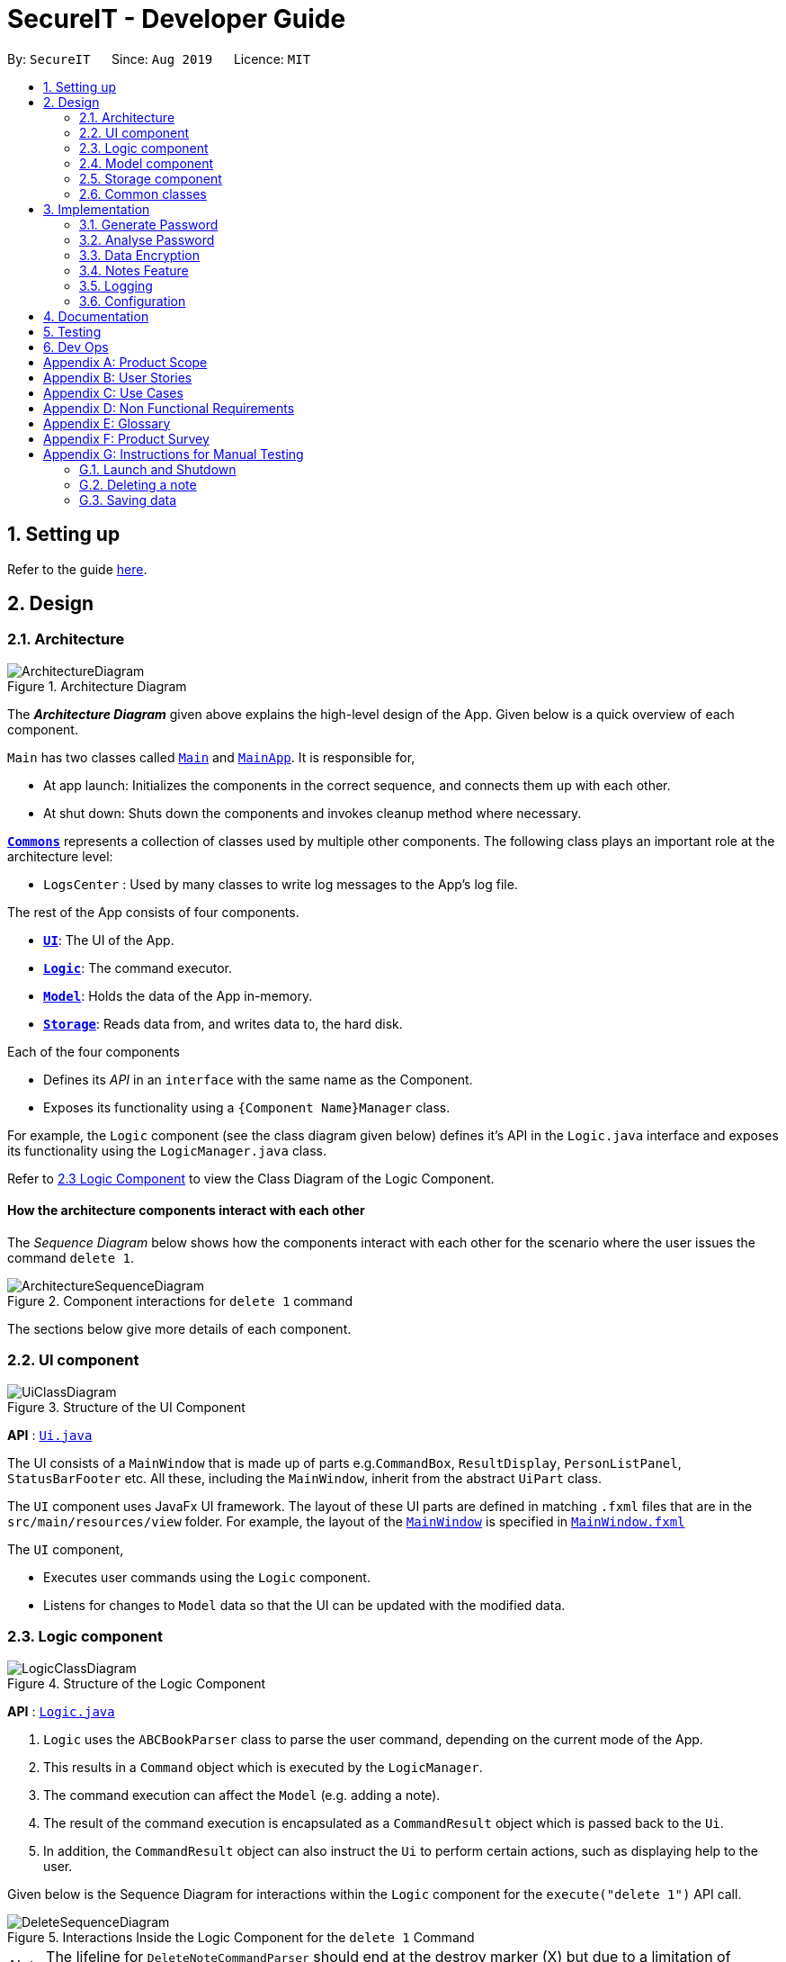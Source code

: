 = SecureIT - Developer Guide
:site-section: DeveloperGuide
:toc:
:toc-title:
:toc-placement: preamble
:sectnums:
:imagesDir: images
:stylesDir: stylesheets
:xrefstyle: full
ifdef::env-github[]
:tip-caption: :bulb:
:note-caption: :information_source:
:warning-caption: :warning:
endif::[]
:repoURL: https://github.com/se-edu/addressbook-level3/tree/master

By: `SecureIT`      Since: `Aug 2019`      Licence: `MIT`

== Setting up

Refer to the guide <<SettingUp#, here>>.

== Design

[[Design-Architecture]]
=== Architecture

.Architecture Diagram
image::ArchitectureDiagram.png[]

The *_Architecture Diagram_* given above explains the high-level design of the App. Given below is a quick overview of each component.

`Main` has two classes called link:{repoURL}/src/main/java/seedu/address/Main.java[`Main`] and link:{repoURL}/src/main/java/seedu/address/MainApp.java[`MainApp`]. It is responsible for,

* At app launch: Initializes the components in the correct sequence, and connects them up with each other.
* At shut down: Shuts down the components and invokes cleanup method where necessary.

<<Design-Commons,*`Commons`*>> represents a collection of classes used by multiple other components.
The following class plays an important role at the architecture level:

* `LogsCenter` : Used by many classes to write log messages to the App's log file.

The rest of the App consists of four components.

* <<Design-Ui,*`UI`*>>: The UI of the App.
* <<Design-Logic,*`Logic`*>>: The command executor.
* <<Design-Model,*`Model`*>>: Holds the data of the App in-memory.
* <<Design-Storage,*`Storage`*>>: Reads data from, and writes data to, the hard disk.

Each of the four components

* Defines its _API_ in an `interface` with the same name as the Component.
* Exposes its functionality using a `{Component Name}Manager` class.

For example, the `Logic` component (see the class diagram given below) defines it's API in the `Logic.java` interface and exposes its functionality using the `LogicManager.java` class.

Refer to <<Design-Logic, 2.3 Logic Component>> to view the Class Diagram of the Logic Component.

[discrete]
==== How the architecture components interact with each other

The _Sequence Diagram_ below shows how the components interact with each other for the scenario where the user issues the command `delete 1`.

.Component interactions for `delete 1` command
image::ArchitectureSequenceDiagram.png[]

The sections below give more details of each component.

[[Design-Ui]]
=== UI component

.Structure of the UI Component
image::UiClassDiagram.png[]

*API* : link:{repoURL}/src/main/java/seedu/address/ui/Ui.java[`Ui.java`]

The UI consists of a `MainWindow` that is made up of parts e.g.`CommandBox`, `ResultDisplay`, `PersonListPanel`, `StatusBarFooter` etc. All these, including the `MainWindow`, inherit from the abstract `UiPart` class.

The `UI` component uses JavaFx UI framework. The layout of these UI parts are defined in matching `.fxml` files that are in the `src/main/resources/view` folder. For example, the layout of the link:{repoURL}/src/main/java/seedu/address/ui/MainWindow.java[`MainWindow`] is specified in link:{repoURL}/src/main/resources/view/MainWindow.fxml[`MainWindow.fxml`]

The `UI` component,

* Executes user commands using the `Logic` component.
* Listens for changes to `Model` data so that the UI can be updated with the modified data.

[[Design-Logic]]
=== Logic component

[[fig-LogicClassDiagram]]
.Structure of the Logic Component
image::LogicClassDiagram.png[]

*API* :
link:{repoURL}/src/main/java/seedu/address/logic/Logic.java[`Logic.java`]

.  `Logic` uses the `ABCBookParser` class to parse the user command, depending on the current mode of the App.
.  This results in a `Command` object which is executed by the `LogicManager`.
.  The command execution can affect the `Model` (e.g. adding a note).
.  The result of the command execution is encapsulated as a `CommandResult` object which is passed back to the `Ui`.
.  In addition, the `CommandResult` object can also instruct the `Ui` to perform certain actions, such as displaying help to the user.

Given below is the Sequence Diagram for interactions within the `Logic` component for the `execute("delete 1")` API call.

.Interactions Inside the Logic Component for the `delete 1` Command
image::DeleteSequenceDiagram.png[]

NOTE: The lifeline for `DeleteNoteCommandParser` should end at the destroy marker (X) but due to a limitation of PlantUML, the lifeline reaches the end of diagram.

[[Design-Model]]
=== Model component

.Structure of the Model Component
image::ModelClassDiagram.png[]

*API* : link:{repoURL}/src/main/java/seedu/address/model/Model.java[`Model.java`]

The `Model`,

* stores a `UserPref` object that represents the user's preferences.
* stores the CardBook, FileBook, PasswordBook and NoteBook data.
* exposes unmodifiable `ObservableList<Card>`, `ObservableList<File>`,`ObservableList<Password>` and `ObservableList<Note>` that can be 'observed' e.g. the UI can be bound to the lists so that the UI automatically updates when the data in the lists change.
* does not depend on any of the other three components.


[[Design-Storage]]
=== Storage component

.Structure of the Storage Component
image::StorageClassDiagram.png[]

*API* : link:{repoURL}/src/main/java/seedu/address/storage/Storage.java[`Storage.java`]

The `Storage` component,

* can save `UserPref` objects in json format and read it back.
* can save the SecureIT data in json format and read it back, including Password Book, File Book, Note Book and Card Book.

[[Design-Commons]]
=== Common classes

Classes used by multiple components are in the `seedu.addressbook.commons` package.

== Implementation

This section describes some noteworthy details on how certain features are implemented.

=== Generate Password

This section provides implementation details on the generate random password feature.

==== Implementation Overview

Upon `GeneratePasswordCommand#execute()`, the `GeneratorUtil` class is utilised to generate a new random password. The
GeneratorUtil class makes use of the `java.security.SecureRandom` API to provide a cryptographically strong random number generator (RNG) that will be used in the password generation.

By default, the generate password feature will generate a password that:

* Has a length of 10

* Lower case alphabets

* Upper case alphabets

* Numerals

* Special characters

However, these fields can be fully customised based on the user input.

==== Implementation Details

The following activity diagram summarises the activity of actions and control when `GeneratePasswordCommandParser` parses the user input.

.Summary flow of actions during the generation of a password
image::GeneratePasswordActivityDiagram.png[]

1. The user input is parsed by the GeneratePasswordCommand parser.

2. Depending on the user input, a GeneratePasswordDescriptor is created. If the user input input includes optional prefixes
to customise generate configuration, a custom GeneratePasswordDescriptor is created. Else, the default GeneratePasswordDescriptor configuration is created.

3. A GeneratePasswordCommand is created with this configuration. The LogicManager will then invoke the GeneratePasswordCommand#execute().

4. The GeneratePasswordCommand will invoke the static method GeneratorUtil#generateRandomPassword().

5. A new instance of SecureRandom is created.

6. Based on the configuration, the relevant character sets (lower-case alphabets, upper case alphabets, numerals, special characters) are added into a list.

7. The `GeneratorUtil` class uses the method `java.security.SecureRandom.nextInt()` to choose a random characters set, followed by a random character within the set to be used in the new password.

8. This process of choosing a character to include in the password is repeated for the length of the password.

9. The generated password is then checked to see if it includes all the user requirements (ie. whether it includes all the character sets specified by the user.)

10. This process of generating a password is repeated until the user requirments are met.

==== Design considerations

These are the considerations we came across when implementing the generate feature:

|===
||**Alternative 1 (Current choice)**|**Alternative 2**
|**Aspect 1**: +
How to generate a truly random password
| **Randomly choose a character set, followed by a character within the set to include in password**: +
 +
[underline]_Pros:_ +
Randomness is achieved because there is no predictability in the way a character set, or character is chosen.

 +
[underline]_Cons:_ +
Efficiency is compromised. Generating a password this way may produce a password that does not meet user configuration
(e.g. random password does not include special characters, although it was supposed to).
As such, program needs to keep producing new random password until all the user configuration are met.
|**Ensuring all user configurations are met by hard coding a pattern in the way character sets are included** +
 +
[underline]_Pros:_ +
Efficiency is achieved. We are guaranteed to generate a password that matches users' configuration everytime (e.g. lower case -> upper case -> numeral -> special case patter) +
 +
[underline]_Cons:_ +
Randomness is compromised. Generating passwords in such a pattern makes the password style very predictable, hence compromising randomness and security.

3+|**Why did we choose Alternative 1:** +
Although less time efficient, the password generated is more random, and thus more secure. Generating a secure password is inline with our use case, and so is a more important factor.

|===

// tag::
=== Analyse Password

This section provides implementation details on the analyse password feature.

==== Implementation Overview

The following class diagram is the current structure of the `Analyser` component, using `DictionaryAnalyser` as an example:

.Class diagram depicting the structure of the Analyser component.
image::AnalyserClassDiagram.png[]

The `Analyser` component,

* can analyse the current list of `Password` object to produce a list of analysis `Results`.

* output an `Analysis Report` for the user to view the security level of his passwords

The

==== Implementation Details
The analyse password makes use of various analysers.
Each type of analyser implements it's own implementation of `#analyse()` , and inspects the following aspects of the password:

* Complexity (Strength)
* Uniqueness
* Similarity
* Commonly-used passwords
* Commonly-used sequences
* Commonly-used keyboard patterns

Given below is the example usage of how the analysis for commonly-used passwords is implemented, using the `DictionaryAnalyser`.

1. The user inputs `analyse` into the command line. An `AnalysePasswordCommand` is generated and executed by `Logic`.

2. On `#execute()`, AnalysePasswordCommand retrieves the current list of passwords via `Model#getFilteredPasswordList()`.
It also retrieves the required analysers via `#getRequiredAnalysers()`. Each analyser will then `#analyse()` the list of passwords.

3. In the case of `DictionaryAnalyser`, each subsequence of the particular password is checked against a common-password dictionary
Every match found is appended to the list of `Match` objects. Refer to the the following sequence diagram below for more details on the method `DictionaryAnalyser#GetAllMatches()`

4. An `AnalysisReport` compiles all the `Results` of each analyser into a string-formatted report for the user.

5. Should the user wish to view a more detailed report for a specific password, user may input `analyse strong/<index>`.


The following sequence diagram shows the sequence of events in the `DictionaryAnalyser`.

.Sequence diagram depicting the flow of analysing the list of passwords, in the context of DictionaryAnalyser.
image::AnalysePasswordSequenceDiagram.png[]

.Sequence diagram depicting the flow of getting all Match objects for a given password.
image::GetAllMatchesSequence.png[]

==== Design Considerations
===== Aspect: How analyse/analyse strong executes

* **Alternative 1 (current choice):** Always analyse the entire list of Password objects for every "analyse" command,
even if the list of Passwords was unchanged.

** Pros: Easy to implement, not required to check state if the current list of Passwords has been modified.

** Cons: May have performance issues in terms of speed of the programme.

* **Alternative 2:** Save in memory the result produced by the Analyser objects, and update result upon modification of
list of Passwords (e.g. new passwords added/ passwords deleted.)

** Pros: Performance of programme will be a lot faster.

** Cons: Hard to implement. Have to keep track of state of the list of Password objects and check if the list has been modified
from the last time they were analysed.

// end::undoredo[]

// tag::dataencryption[]
=== Data Encryption

==== Initialization and Validation

All data files of SecureIT are encrypted with a master password set by the user. The initialization and validation of the master password is handled by `TestStorage`.

The following sequence diagram shows how the master password is initialized when the user uses the app for the first time, and validated for subsequent uses of the app.

image::InitPasswordSequenceDiagram.png[]

Note that the main components of the app (`Storage`, `Ui`, `Logic`, `Model`) can only be initialised with a correct master password.

The app does not store the master password itself. Instead, during initialization, the app encrypts a magic word using the password and stores it in the storage. For validation, the app tries to decrypt the stored magic word using the password given and compares if the original word is obtained. If the password given is correct, the decrypted magic word should be the same as the original one.

==== Encryption Method

The following sequence diagram explains how the `EncryptionUtil` class encrypts an input byte array (`byte[] input`) using using a password (`String pwd`).

image::EncryptionUtilSequenceDiagram.png[]

Before the encryption, both a key (`SecretKey key`) and a set of parameter specification (`PBEParameterSpec paramSpec`) are required. The key is generated from the password string and a specified encryption method (`PBEWithMD5AndTripleDES`) via a utility class (`SecretKeyFactory`). On the other hand, the parameter specification is generated with hardcoded parameters (`SALT`, `ITERATION`). Hardcoded parameters ensure that the same password can always be correctly validated at different times.

Finally, a `Cipher` class is constructed with the same encryption method specified above (`PBEWithMD5AndTripleDES`) and initialised with the key and the set of parameter specifications. The `doFinal` method conducts the actual encryption on the input array and returns the encrypted byte array.

The decryption process is similar to the encryption process, except that the `ENCRYPT_MODE` is changed to `DECRYPT_MODE`. The same password is necessary to decrypt an encrypted byte array to its original content.

// end::dataencryption[]

=== Notes Feature
==== Key basic features
=======
Within the notes feature, the user will be able to perform operations to `add`, `open`, `delete` and `edit` a note.

The `open` command allows users to open the note in a separate panel to edit and save through the UI of the app.
The following sequence diagram illustrates how the note is retrieved and editable via the `open` command.

image::OpenNoteSequenceDiagram.png[]

Below is the sub-diagram for retrieving the note through the `open` command.
****
* Note that the sequence diagram for `add`, `delete` and `edit` commands are similar to the one below, hence are omitted.
****

image::OpenNoteSequenceDiagramRef.png[]

==== Undo/Redo
===== Implementation
The undo/redo mechanism is facilitated by the VersionedNoteBook, which extends NoteBook with a undo/redo history.
This history is stored in two stacks - the undo stack which store the history of NoteBooks before the current state and
the redo stack which stores the history of NoteBooks after the current state. The key operations that support this mechanisms are:

`VersionedNoteBook#commit()` — Saves the current NoteBook state and its corresponding command in its history.

`VersionedNoteBook#undo()` — Restores the previous note book state from its history and returns its corresponding command
to inform the user what command is undone.

`VersionedNoteBook#redo()` — Restores a previously undone note book state from its history and returns its corresponding
command to inform the user what command is redone.

Below is a comprehensive activity diagram to illustrate how the undo/redo mechanism works.

image::UndoRedoActivityDiagram.png[]

Undo-able and redo-able commands are commands that modify the modifies the note book. They include: `add`, `delete`,
`clear`, `edit` and `open`. `open` command is considered undo-able and redo-able because it updates the number of access
to the note opened.

On an undo command, the current state of the note book is first stored in the history (NoteBook's redo stack) before being
reverted to the previous notebook state. The previous notebook state is then removed from its history (NoteBook's undo stack).

Similarly, on a redo command, the current state of the note book is first stored in the history (NoteBook's undo stack) before being
restored to the next notebook state. The next notebook state is then removed from its history (NoteBook's redo stack).


When an undoable command is executed, the current state of the `NoteBook` is checked against its previous NoteBook state in
its history within the commit command. The current state of the `NoteBook` is only saved to its history if it is not equals to
the previous one. Similarly, the same check is done on `VersionedNoteBook#undo()` command, and only if the current state is not
equal to the previous one, will the current state be set to the state of its previous `NoteBook`. This is to prevent users from being
able to perform undo and redo actions when there is no change to be undone or redone.

===== Design Considerations

====== Aspect: How undo & redo executes
* Alternative 1 (current choice): Saves the entire note book.
** Pros: Easy to implement and can check if current state of note book is equals to previous state of note book easily.
** Cons: May have performance issues in terms of memory usage.

* Alternative 2: Individual command knows how to undo/redo by itself.
** Pros: Makes use of lesser memory.
** Cons: More complex to implement and more prone to bugs because each individual command must be correct to work correctly.

The reason why we chose alternative 1 is to introduce less bugs by adopting a less complex implementation which works
well with our undo & redo mechanism.

===== Aspect: Data structure to support the undo/redo commands
* Alternative 1 (current choice): Use two stacks to store the history of note book states - one for undo, one for redo.
** Pros: Very easy to implement.
** Cons: Using two data structures may incur additional overhead in terms of memory.

* Alternative 2: Use a single linked list to store the history of note book states that supports both undo and redo.
** Pros: May incur less overhead in terms of memory usage as only one data structure is used.
** Cons: More complex to implement.

The reason why we chose alternative 1 is because it is less complex to implement and the code is much cleaner for better
readability which helps in future extensions.

==== Sort Note feature


=======
=== Logging

We are using `java.util.logging` package for logging. The `LogsCenter` class is used to manage the logging levels and logging destinations.

* The logging level can be controlled using the `logLevel` setting in the configuration file (See <<Implementation-Configuration>>)
* The `Logger` for a class can be obtained using `LogsCenter.getLogger(Class)` which will log messages according to the specified logging level
* Currently log messages are output through: `Console` and to a `.log` file.

*Logging Levels*

* `SEVERE` : Critical problem detected which may possibly cause the termination of the application
* `WARNING` : Can continue, but with caution
* `INFO` : Information showing the noteworthy actions by the App
* `FINE` : Details that is not usually noteworthy but may be useful in debugging e.g. print the actual list instead of just its size

[[Implementation-Configuration]]
=== Configuration

Certain properties of the application can be controlled (e.g user prefs file location, logging level) through the configuration file (default: `config.json`).

== Documentation

Refer to the guide <<Documentation#, here>>.

== Testing

Refer to the guide <<Testing#, here>>.

== Dev Ops

Refer to the guide <<DevOps#, here>>.

[appendix]
== Product Scope

*Target user profile*:

* has a significant number of confidential documents to keep track of


* prefers localised storage for confidential documents to online or third party vault for storing personal information and passwords


* can type fast


* is reasonably comfortable using CLI apps


*Value proposition*: Remember only one password, and save the hassle of remembering all other confidential documents (account details, credit card details, secret files, secret notes). Have a safe and secure way to store all confidential documents locally, without the use of the online/ third party / cloud-reliant vaults.

[appendix]
== User Stories

Priorities: High (must have) - `* * \*`, Medium (nice to have) - `* \*`, Low (unlikely to have) - `*`

[width="59%",cols="22%,<23%,<25%,<30%",options="header",]
|=======================================================================
|Priority |As a ... |I want to ... |So that I can...
|`* * *` |employee with multiple confidential items |only have to remember a single password|store all other confidential documents

|`* * *` |employee with multiple passwords |store my passwords| access the passwords easily if I forget them

|`* * *` |employee handling confidential files |encrypt my files (image , text files) |other users cannot access my files

|`* * *` |employee handling confidential files |decrypt my files (images, text files) |re-access my encrypted file/ deem them as no longer confidential

|`* * *` |employee with multiple credit/debit cards |store my credit / debit card information |access the card information easily if i did not bring it out

|`* *` |employee that has to remember confidential snippets of information |Store notes |other users cannot see my notes  / I have a list of confidential notes which i can access easily

|`* *` |employee with multiple passwords |delete my passwords | my list of passwords will not have any passwords which I do not need

|`* *` |employee with multiple passwords |update my passwords | I can have the most updated list of passwords

|`* *` |employee with multiple passwords |generate strong passwords | I can create new passwords will not be cracked easily

|`* *` |employee with multiple passwords |analyse my passwords |I know which passwords are vulnerable and I should change them

|`* *` |employee handling confidential files |receive confirmation of which files have been encrypted |I can be sure that I have encrypted the correct files

|`*  *` |employee handling confidential files |see the encryption status of my files |I can know which files are encrypted at one glance

|`*  *` |employee with many credit cards/debit cards |delete my credit cards/debit cards |my list of credit cards/debit cards will not have any unnecessary ones

|`*  *` |employee with many credit cards/debit cards |receive expiry date notifications |I can be sure that my cards are not expired

|`*  *` |employee that has to remember confidential snippets of information|delete notes |my list of confidential notes will not have any unnecessary confidential notes

|`*  *` |employee that has to remember confidential snippets of information|update notes |I can change my notes if there are any new updates to the confidential information

|=======================================================================

_{More to be added}_

[appendix]
== Use Cases

(For all use cases below, the *Actor* is the `user`, the precondition is that `user` needs to be *logged in*, unless specified otherwise)

System: `PasswordSys`, `FileSys`, `NoteSys`, `CardSys`
[discrete]
=== Use case:
1. UC01 - Access password window
2. UC02 - Access file window
3. UC03 - Access note window
4. UC04 - Access credit card window

---
[discrete]
=== UC01 - Access password window

*MSS*

1. User request to access password window
2. PasswordSys checks if user is logged in and gives access to user
+
Use case ends.


[discrete]
=== UC02 - Access file window

*MSS*

1. User request to access file window
2. FileSys checks if user is logged in and gives access to user
+
Use case ends.

[discrete]
=== UC03 - Access note window

*MSS*

1. User request to access note window
2. NoteSys checks if user is logged in and gives access to user
+
Use case ends.

[discrete]
=== UC02 - Access credit card window

*MSS*

1. User request to access credit card window
2. CardSys checks if user is logged in and gives access to user
+
Use case ends.

---

System: `PasswordSys`
[discrete]
=== Use case:
1. UC11 - Add a password
2. UC12 - Delete a password
3. UC13 - Update a password
4. UC14 - Generate a password
5. UC15 - Analyse all password

---
[discrete]
=== UC11 - Add a password

*MSS*

1. User chooses to add password
2. User enters details
3. PasswordSys adds the password
+
Use case ends

*Extensions*
[none]
* 2a. Not all details are entered.
+

+
[none]
** 2a1. PasswordSys shows an error message
+
Use case end.

[discrete]
=== UC12 - Delete a password

*MSS*

1. User chooses to delete a password
2. User enters description of password
3. PasswordSys removes the password
+
Use case ends

*Extensions*
[none]
* 2a. Description entered is invalid
+

+
[none]
** 2a1. PasswordSys shows an error message
+
Use case end.

[discrete]
=== UC13 - Update a password

*MSS*

1. User chooses to update a password
2. User enters description of password and details of changed password
3. PasswordSys updates the password

+
Use case ends

*Extensions*
[none]
* 2a. Description entered is invalid
+

+
[none]
** 2a1. PasswordSys shows an error message
+
Use case end.

[discrete]
=== UC14 - Generate a password

*MSS*

1. User chooses to generate a password
2. User enters description of password
3. PasswordSys generates a password
Use case ends

+
Use case ends

*Extensions*
[none]
* 2a. No description entered
+

+
[none]
** 2a1. PasswordSys shows an error message
+
Use case end.
--
[none]
* 2b. Description entered already exists
[none]
** 2b1. PasswordSys shows an error message
+
Use case end.

[discrete]
=== UC15 - Analyse all password

*MSS*

1. User chooses to analyse passwords
2. PasswordSys shows report of analysis
+
Use case ends

*Extensions*
[none]
* 2a. No passwords available
+

+
[none]
** 2a1. PasswordSys shows an error message
+
Use case end.

---

System: `FileSys`
[discrete]
=== Use case:
1. UC21 - Encrypt a file
2. UC22 - Decrypt a file

---

[discrete]
=== UC21 - Encrypt a file

*MSS*

1. User chooses to encrypt a file
2. User enter details
3. FileSys encrypts the file
+
Use case ends

*Extensions*
[none]
* 2a. Details entered are invalid
+
[none]
** 2a1. FileSys shows an error message
+
Use case ends

[discrete]
=== UC22 - Decrypt a file

*MSS*

1. User chooses to decrypt a file
2. User enters details
3. FileSys decrypts the file
+
Use case ends

*Extensions*
[none]
* 2a. Details entered are invalid
+
[none]
** 2a1. FileSys shows an error message
+
Use case ends

---

System: `NoteSys`
[discrete]
=== Use case:
1. UC31 - Add a note
2. UC32 - Delete a note
3. UC33 - Update a note

---

[discrete]
=== UC31 - Add a note

*Guarantees:*

1. Note will be created after step 2 has been executed

*MSS*

1. User chooses to add a note
2. User enters description of note
3. NoteSys opens a new note
4. User enters note details
5. User submits the note
6. NoteSys saves the note
+
Use case ends

*Extensions*
[none]
* 2a. Description entered already exists
+
[none]
** 2a1. NoteSys shows an error message
** 2a2. NoteSys requests for a new description
** 2a3. User enters new description
** Steps 2a1-2a3 are repeated until the description entered is valid
** Use case resumes from step 4

--

[none]
* 5a. No text entered
+
[none]
** 5a1. NoteSys shows a warning message

+
Use case resumes from step 5

[discrete]
=== UC32 - Delete a note

*MSS*

1. User chooses to delete a note
2. User enters description of note
3. NoteSys removes the note

+
Use case ends

*Extensions*
[none]
* 2a. Description entered is invalid
+

+
[none]
** 2a1. NoteSys shows an error message
+
Use case ends

[discrete]
=== UC33 - Update a note

*MSS*

1. User chooses to update a note
2. User enters description of password
3. NoteSys opens the note
4. User edits note details
5. User submits the note
6. NoteSys saves the note

+
Use case ends

*Extensions*
[none]
* 2a. Description entered is invalid
+

+
[none]
** 2a1. NoteSys shows an error message
+
Use case ends
[none]
* 5a. No text entered
+

+
[none]
** 5a1. NoteSys shows an error message
+
Use case ends

---

System: `CardSys`
[discrete]
=== Use Case:
1. UC41 - Add a card
2. UC42 - Delete a card

---

[discrete]
=== UC41 - Add a card

*MSS*

1. User chooses to add a card
2. User enters description and details
3. CardSys adds the card

+
Use case ends

*Extensions*
[none]
* 2a. Details entered are invalid
+

+
[none]
** 2a1. CardSys shows an error message
** 2a2.CardSys requests for new details
** 2a3. User enters new details
** Steps 2s1-2s3 are repeated until the details entered are valid
** Use case resumes from step 3

[discrete]
=== UC42 - Delete a card

*MSS*

1. User chooses to delete a card
2. User enters description
3. CardSys removes the card

+
Use case ends

*Extensions*
[none]
* 2a. Description entered does not exist
+

+
[none]
** 2a1. CardSys shows an error message
+
Use case ends

[appendix]
== Non Functional Requirements
Accessibility

* A user shall be able to download the released JAR file conveniently from the newest tagged release.
*  The app shall be accessible by anyone who has downloaded the released JAR file.
* Should be accommodating for both advanced, seasoned users as well as new users.


Efficiency

*  The response of the app to any user action shall appear within 5 seconds.

Performance

*  The app shall be able to contain up to 1000 items without any drop in performance.

Reliability

* The app shall throw appropriate exceptions when any user input is invalid or any user action fails to execute completely.

Security

* The app shall resist unauthorised, accidental or unintended usage and provide access only to legitimate users.

Usability

*  A user with above average typing speed for regular English (i.e. not code, not system admin commands) shall be able to accomplish most of the tasks faster using commands than using the mouse.

Data Integrity

* Should be able to check for the data integrity as to verify that no one has modified the files within secureIT in an unauthorised fashion.



.  Should work on any <<mainstream-os,mainstream OS>> as long as it has Java `11` or above installed.
.  Should be able to hold up to 1000 notes without a noticeable sluggishness in performance for typical usage.
.  A user with above average typing speed for regular English text (i.e. not code, not system admin commands) should be able to accomplish most of the tasks faster using commands than using the mouse.

_{More to be added}_

[appendix]
== Glossary

[[mainstream-os]] Mainstream OS::
Windows, Linux, Unix, OS-X

[[private-contact-detail]] Private contact detail::
A contact detail that is not meant to be shared with others

[appendix]
== Product Survey

*Product Name*

Author: ...

Pros:

* ...
* ...

Cons:

* ...
* ...

[appendix]
== Instructions for Manual Testing

Given below are instructions to test the app manually.

[NOTE]
These instructions only provide a starting point for testers to work on; testers are expected to do more _exploratory_ testing.

=== Launch and Shutdown

. Initial launch

.. Download the jar file and copy into an empty folder
.. Double-click the jar file +
   Expected: Shows the GUI with a set of sample contacts. The window size may not be optimum.

. Saving window preferences

.. Resize the window to an optimum size. Move the window to a different location. Close the window.
.. Re-launch the app by double-clicking the jar file. +
   Expected: The most recent window size and location is retained.

_{ more test cases ... }_

=== Deleting a note

. Deleting a note while all notes are listed

.. Prerequisites: List all notes using the `list` command. Multiple notes in the list.
.. Test case: `delete 1` +
   Expected: First contact is deleted from the list. Details of the deleted contact shown in the status message. Timestamp in the status bar is updated.
.. Test case: `delete 0` +
   Expected: No note is deleted. Error details shown in the status message. Status bar remains the same.
.. Other incorrect delete commands to try: `delete`, `delete x` (where x is larger than the list size) _{give more}_ +
   Expected: Similar to previous.

_{ more test cases ... }_

=== Saving data

. Dealing with missing/corrupted data files

.. _{explain how to simulate a missing/corrupted file and the expected behavior}_

_{ more test cases ... }_
